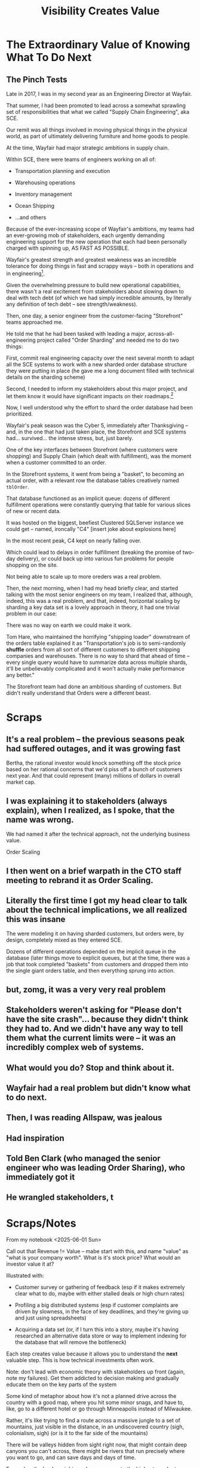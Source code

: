 :PROPERTIES:
:ID:       D901A4C9-885B-4F42-8B8D-3595616857E8
:END:
#+title: Visibility Creates Value
#+filetags: :Chapter:
* The Extraordinary Value of Knowing What To Do Next
** The Pinch Tests
Late in 2017, I was in my second year as an Engineering Director at Wayfair.

# Fix this, so that it's *after* peak -- early 2018? Or December 2017, after peak season.

That summer, I had been promoted to lead across a somewhat sprawling set of responsibilities that what we called "Supply Chain Engineering", aka SCE.

Our remit was all things involved in moving physical things in the physical world, as part of ultimately delivering furniture and home goods to people.

At the time, Wayfair had major strategic ambitions in supply chain.

Within SCE, there were teams of engineers working on all of:

 - Transportation planning and execution

 - Warehousing operations

 - Inventory management

 - Ocean Shipping

 - ...and others

Because of the ever-increasing scope of Wayfair's ambitions, my teams had an ever-growing mob of stakeholders, each urgently demanding engineering support for the new operation that each had been personally charged with spinning up, AS FAST AS POSSIBLE.

Wayfair's greatest strength and greatest weakness was an incredible tolerance for doing things in fast and scrappy ways -- both in operations and in engineering[fn:: Over a beer or seventeen, I could tell you some stories].

Given the overwhelming pressure to build new operational capabilities, there wasn't a real excitement from stakeholders about slowing down to deal with tech debt (of which we had simply incredible amounts, by literally any definition of tech debt -- see strength/weakness).

Then, one day, a senior engineer from the customer-facing "Storefront" teams approached me.

He told me that he had been tasked with leading a major, across-all-engineering project called "Order Sharding" and needed me to do two things:

First, commit real engineering capacity over the next several month to adapt all the SCE systems to work with a new sharded order database structure they were putting in place (he gave me a long document filled with technical details on the sharding scheme)

Second, I needed to inform my stakeholders about this major project, and let them know it would have significant impacts on their roadmaps.[fn:: Wait, "roadmaps"? Do you like roadmaps, Dan? At this point in my career I hadn't yet found a better way to collaborate with stakeholders. At Ellevation, Nathan Papazian and I managed to move to aligning on strategy instead of committing to roadmaps... but that's a subject for another book]

Now, I well understood why the effort to shard the order database had been prioritized.

Wayfair's peak season was the Cyber 5, immediately after Thanksgiving -- and, in the one that had just taken place, the Storefront and SCE systems had... survived... the intense stress, but, just barely.

One of the key interfaces between Storefront (where customers were shopping) and Supply Chain (which dealt with fulfillment), was the moment when a customer committed to an order.

In the Storefront systems, it went from being a "basket", to becoming an actual order, with a relevant row the database tables creatively named ~tblOrder~.

That database functioned as an implicit queue: dozens of different fulfillment operations  were constantly querying that table for various slices of new or recent data.

It was hosted on the biggest, beefiest Clustered SQLServer instance we could get -- named, ironcally "C4" [insert joke about explosions here]

In the most recent peak, C4 kept on nearly falling over.

Which could lead to delays in order fulfillment (breaking the promise of two-day delivery), or could back up into various fun problems for people shopping on the site.


# Within the next day, two important things happened.

# That afternoon, in a meeting with the product leadership within supply chain, I attempted to explain to *why* Wayfair eng had committed to this project.

# I explained how we were currently running all orders through a single giant table in a single giant database.

# I explained how the overall "post-order" systems had hit some scary moments in the recent peak season.

# And further that breaking that database up into separate shards would allow for horizontal scaling--.

# I caught myself, and said, "We shouldn't be calling it Order Sharding, we should be calling it Order *Scaling*".

# It's *extremely* useful to push for the discipline of naming projects after the desired *value* or outcome, instead of the details of the implementation. Among other things, that ensures you talk at least once about the outcome the engineers are trying to unlock.

# One of the PM's asked: what are the current limits on scaling?

# And I said "Huh. I don't really know." (see, this is why it's so useful to push for this discipline). We did know that the overall system had gotten sluggish and stuck at a bunch of points in the most recent season -- which could lead to delays in order fulfillment (breaking the promise of two-day delivery), or even causing the overall orders database to slow down, which could back up into problems for people shopping on the site.

Not being able to scale up to more oreders was a real problem.

Then, the next morning, when I had my head briefly clear, and started talking with the most senior engineers on my team, I realized that, although, indeed, this was a real problem, and that, indeed, horizontal scaling by sharding a key data set is a lovely approach in theory, it had one trivial problem in our case:

There was no way on earth we could make it work.

Tom Hare, who maintained the horrifying "shipping loader" downstream of the orders table explained it as "Transportation's job is to semi-randomly *shuffle* orders from all sort of different customers to different shipping companies and warehouses. There is no way to shard that ahead of time -- every single query would have to summarize data across multiple shards, it'll be unbelievably complicated and it won't actually make performance any better."

The Storefront team had done an ambitious sharding of customers. But didn't really understand that Orders were a different beast.



* Scraps

** It's a real problem -- the previous seasons peak had suffered outages, and it was growing fast
Bertha, the rational investor would knock something off the stock price based on her rational concerns that we'd piss off a bunch of customers next year. And that could represent (many) millions of dollars in overall market cap.

** I was explaining it to stakeholders (always explain), when I realized, as I spoke, that the name was wrong.
We had named it after the technical approach, not the underlying business value.

Order Scaling

** I then went on a brief warpath in the CTO staff meeting to rebrand it as Order Scaling.

** Literally the first time I got my head clear to talk about the technical implications, we all realized this was insane
The were modeling it on having sharded customers, but orders were, by design, completely mixed as they entered SCE.

Dozens of different operations depended on the implicit queue in the database (later things move to explicit queues, but at the time, there was a job that took completed "baskets" from customers and dropped them into the single giant orders table, and then everything sprung into action.

** but, zomg, it was a very very real problem

** Stakeholders weren't asking for "Please don't have the site crash"... because they didn't think they had to. And we didn't have any way to tell them what the current limits were -- it was an incredibly complex web of systems.

** What would you do? Stop and think about it.

** Wayfair had a real problem but didn't know what to do next.

** Then, I was reading Allspaw, was jealous

** Had inspiration

** Told Ben Clark (who managed the senior engineer who was leading Order Sharing), who immediately got it

** He wrangled stakeholders, t
* Scraps/Notes
From my notebook <2025-06-01 Sun>

Call out that Revenue != Value -- mabe start with this, and name "value" as "what is your company worth". What is it's stock price? What would an investor value it at?

Illustrated with:

 - Customer survey or gathering of feedback (esp if it makes extremely clear what to do, maybe with either stalled deals or high churn rates)

 - Profiling a big distributed systems (esp if customer complaints are driven by slowness, in the face of key deadlines, and they're giving up and just using spreadsheets)

 - Acquiring a data set (or, if I turn this into a story, maybe it's having researched an alternative data store or way to implement indexing for the database that will remove the bottleneck)

Each step creates value because it allows you to understand the *next* valuable step. This is how technical investments often work.

Note: don't lead with economic theory with stakeholders up front (again, note my failures). Get them addicted to decision making and gradually educate them on the key parts of the system

Some kind of metaphor about how it's not a planned drive across the country with a good map, where you hit some minor snags, and have to, like, go to a different hotel or go through Minneapolis instead of Milwaukee.

Rather, it's like trying to find a route across a massive jungle to a set of mountains, just visible in the distance, in an undiscovered country (sigh, colonialism, sigh) (or is it to the far side of the mountains)

There will be valleys hidden from sight right now, that might contain deep canyons you can't across, there might be rivers that run precisely where you want to go, and can save days and days of time.

Every day, the leader might send someone up to the highest nearby tree or hill, and survey, to see what they have learned.

They might fundamentally change their course as they go -- they might end up going a fundamentally different route than initially planned, they might even give up and find another way to get to the far side.

Every day is interwoven progress and learning, one drives the other. The take some actions to fill in the map, and others to make progress (which allows them to fill in more of the map).

Software projects are much better understand as explorations with a flexible long-term goal than as a planned itinerary through a mostly-known landscape.

This is why the PMO approach to building software has become a one-word shorthand for disaster, among most engineers: "Waterfall".

Fun fact: human nature has this extremely reliable widget, called Hindsight Bias.

Which means that, after massive exertions, having found the one clean path through, the human mind will, in essence, look backwards and say "Welp, that was actually kind of obvious".

That tends to discount the value of the learning. So beware!

Again, use Storytelling in your favor.
